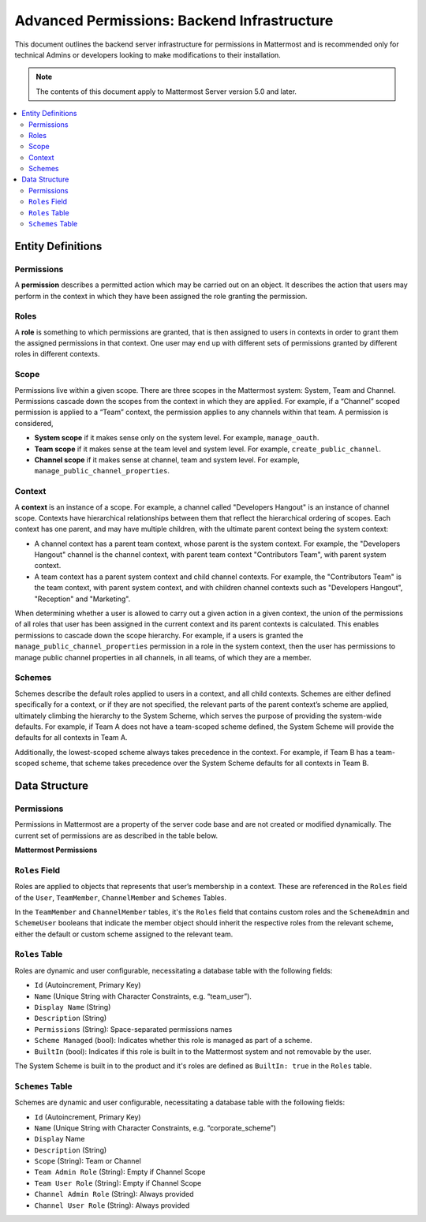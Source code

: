 Advanced Permissions: Backend Infrastructure
=============================================

This document outlines the backend server infrastructure for permissions in Mattermost and is recommended only for technical Admins or developers looking to make modifications to their installation.


.. note::

  The contents of this document apply to Mattermost Server version 5.0 and later. 


.. contents::
  :backlinks: top
  :local:
  
Entity Definitions
--------------------

Permissions
~~~~~~~~~~~~

A **permission** describes a permitted action which may be carried out on an object. It describes the action that users may perform in the context in which they have been assigned the role granting the permission.

Roles
~~~~~~

A **role** is something to which permissions are granted, that is then assigned to users in contexts in order to grant them the assigned permissions in that context. One user may end up with different sets of permissions granted by different roles in different contexts.

Scope
~~~~~~

Permissions live within a given scope. There are three scopes in the Mattermost system: System, Team and Channel. Permissions cascade down the scopes from the context in which they are applied. For example, if a “Channel” scoped permission is applied to a “Team” context, the permission applies to any channels within that team. A permission is considered,

- **System scope** if it makes sense only on the system level. For example, ``manage_oauth``.
- **Team scope** if it makes sense at the team level and system level. For example, ``create_public_channel``.
- **Channel scope** if it makes sense at channel, team and system level. For example, ``manage_public_channel_properties``.

Context
~~~~~~~~

A **context** is an instance of a scope. For example, a channel called "Developers Hangout" is an instance of channel scope. Contexts have hierarchical relationships between them that reflect the hierarchical ordering of scopes. Each context has one parent, and may have multiple children, with the ultimate parent context being the system context:

- A channel context has a parent team context, whose parent is the system context. For example, the "Developers Hangout" channel is the channel context, with parent team context "Contributors Team", with parent system context.
- A team context has a parent system context and child channel contexts. For example, the "Contributors Team" is the team context, with parent system context, and with children channel contexts such as "Developers Hangout", "Reception" and "Marketing".

When determining whether a user is allowed to carry out a given action in a given context, the union of the permissions of all roles that user has been assigned in the current context and its parent contexts is calculated. This enables permissions to cascade down the scope hierarchy. For example, if a users is granted the ``manage_public_channel_properties`` permission in a role in the system context, then the user has permissions to manage public channel properties in all channels, in all teams, of which they are a member.

Schemes
~~~~~~~~~

Schemes describe the default roles applied to users in a context, and all child contexts. Schemes are either defined specifically for a context, or if they are not specified, the relevant parts of the parent context’s scheme are applied, ultimately climbing the hierarchy to the System Scheme, which serves the purpose of providing the system-wide defaults. For example, if Team A does not have a team-scoped scheme defined, the System Scheme will provide the defaults for all contexts in Team A.

Additionally, the lowest-scoped scheme always takes precedence in the context. For example, if Team B has a team-scoped scheme, that scheme takes precedence over the System Scheme defaults for all contexts in Team B. 

Data Structure
----------------

Permissions
~~~~~~~~~~~~

Permissions in Mattermost are a property of the server code base and are not created or modified dynamically. The current set of permissions are as described in the table below.

**Mattermost Permissions**

+-----------------------------------+---------+---------------------------------------------------------------------------------------------------------------------------------------------------------------------------------------------------+
| Name (i18n)                       | Scope   | Description                                                                                                                                                                                       |
+===================================+=========+===================================================================================================================================================================================================+
| invite_user                       | team    | Invite users to the team using Send Email Invite or Get Team Invite Link.                                                                                                                         |
+-----------------------------------+---------+---------------------------------------------------------------------------------------------------------------------------------------------------------------------------------------------------+
| add_user_to_team                  | team    | Add existing server users to the current team.                                                                                                                                                    |
+-----------------------------------+---------+---------------------------------------------------------------------------------------------------------------------------------------------------------------------------------------------------+
| use_slash_commands                | channel | Use slash commands.                                                                                                                                                                               |
+-----------------------------------+---------+---------------------------------------------------------------------------------------------------------------------------------------------------------------------------------------------------+
| manage_slash_commands             | system  | Create, edit and delete your own slash commands.                                                                                                                                                  |
+-----------------------------------+---------+---------------------------------------------------------------------------------------------------------------------------------------------------------------------------------------------------+
| manage_others_slash_commands      | system  | Edit or delete other users slash commands.                                                                                                                                                        |
+-----------------------------------+---------+---------------------------------------------------------------------------------------------------------------------------------------------------------------------------------------------------+
| create_public_channel             | team    | Create public channels.                                                                                                                                                                           |
+-----------------------------------+---------+---------------------------------------------------------------------------------------------------------------------------------------------------------------------------------------------------+
| create_private_channel            | team    | Create private channels.                                                                                                                                                                          |
+-----------------------------------+---------+---------------------------------------------------------------------------------------------------------------------------------------------------------------------------------------------------+
| manage_public_channel_members     | channel | Manage public channel members.                                                                                                                                                                    |
+-----------------------------------+---------+---------------------------------------------------------------------------------------------------------------------------------------------------------------------------------------------------+
| manage_private_channel_members    | channel | Manage private channel members.                                                                                                                                                                   |
+-----------------------------------+---------+---------------------------------------------------------------------------------------------------------------------------------------------------------------------------------------------------+
| assign_system_admin_role          | system  | Grant other users System Admin role.                                                                                                                                                              |
+-----------------------------------+---------+---------------------------------------------------------------------------------------------------------------------------------------------------------------------------------------------------+
| manage_roles                      | system  | Manage other users system-wide roles.                                                                                                                                                             |
+-----------------------------------+---------+---------------------------------------------------------------------------------------------------------------------------------------------------------------------------------------------------+
| manage_team_roles                 | team    | Add and remove team members.                                                                                                                                                                      |
+-----------------------------------+---------+---------------------------------------------------------------------------------------------------------------------------------------------------------------------------------------------------+
| manage_channel_roles              | channel | Add and remove channel members.                                                                                                                                                                   |
+-----------------------------------+---------+---------------------------------------------------------------------------------------------------------------------------------------------------------------------------------------------------+
| manage_system                     | system  | Access to System Console.                                                                                                                                                                         |
+-----------------------------------+---------+---------------------------------------------------------------------------------------------------------------------------------------------------------------------------------------------------+
| create_direct_channel             | system  | Open direct message channels.                                                                                                                                                                     |
+-----------------------------------+---------+---------------------------------------------------------------------------------------------------------------------------------------------------------------------------------------------------+
| create_group_channel              | system  | Open group message channels.                                                                                                                                                                      |
+-----------------------------------+---------+---------------------------------------------------------------------------------------------------------------------------------------------------------------------------------------------------+
| manage_public_channel_properties  | channel | Edit public channel name, header and purpose.                                                                                                                                                     |
+-----------------------------------+---------+---------------------------------------------------------------------------------------------------------------------------------------------------------------------------------------------------+
| manage_private_channel_properties | channel | Edit private channel name, header and purpose.                                                                                                                                                    |
+-----------------------------------+---------+---------------------------------------------------------------------------------------------------------------------------------------------------------------------------------------------------+
| list_team_channels                | team    | List public channels in a team.                                                                                                                                                                   |
+-----------------------------------+---------+---------------------------------------------------------------------------------------------------------------------------------------------------------------------------------------------------+
| join_public_channels              | team    | Join public channels.                                                                                                                                                                             |
+-----------------------------------+---------+---------------------------------------------------------------------------------------------------------------------------------------------------------------------------------------------------+
| delete_public_channel             | channel | Archive public channels.                                                                                                                                                                          |
+-----------------------------------+---------+---------------------------------------------------------------------------------------------------------------------------------------------------------------------------------------------------+
| delete_private_channel            | channel | Archive private channels.                                                                                                                                                                         |
+-----------------------------------+---------+---------------------------------------------------------------------------------------------------------------------------------------------------------------------------------------------------+
| edit_other_users                  | system  | Edit values on the `user` object of other users.                                                                                                                                                  |
+-----------------------------------+---------+---------------------------------------------------------------------------------------------------------------------------------------------------------------------------------------------------+
| read_channel                      | channel | View posts in a channel.                                                                                                                                                                          |
+-----------------------------------+---------+---------------------------------------------------------------------------------------------------------------------------------------------------------------------------------------------------+
| add_reaction                      | channel | Add emoji reactions to posts.                                                                                                                                                                     |
+-----------------------------------+---------+---------------------------------------------------------------------------------------------------------------------------------------------------------------------------------------------------+
| remove_reaction                   | channel | Remove emoji reactions from posts.                                                                                                                                                                |
+-----------------------------------+---------+---------------------------------------------------------------------------------------------------------------------------------------------------------------------------------------------------+
| remove_others_reactions           | channel | Remove other users emoji reactions from posts.                                                                                                                                                    |
+-----------------------------------+---------+---------------------------------------------------------------------------------------------------------------------------------------------------------------------------------------------------+
| permanent_delete_user             | system  | Permanently delete other users.                                                                                                                                                                   |
+-----------------------------------+---------+---------------------------------------------------------------------------------------------------------------------------------------------------------------------------------------------------+
| upload_file                       | system  | Upload file attachements to posts.                                                                                                                                                                |
+-----------------------------------+---------+---------------------------------------------------------------------------------------------------------------------------------------------------------------------------------------------------+
| manage_webhooks                   | team    | Create, edit and delete your own incoming or outgoing webhooks.                                                                                                                                   |
+-----------------------------------+---------+---------------------------------------------------------------------------------------------------------------------------------------------------------------------------------------------------+
| manage_others_webhooks            | team    | Edit and delete other users incoming or outgoing webhooks.                                                                                                                                        |
+-----------------------------------+---------+---------------------------------------------------------------------------------------------------------------------------------------------------------------------------------------------------+
| manage_oauth                      | system  | Create, edit and delete your own OAuth 2.0 apps.                                                                                                                                                  |
+-----------------------------------+---------+---------------------------------------------------------------------------------------------------------------------------------------------------------------------------------------------------+
| manage_system_wide_oauth          | system  | Edit or delete other users' OAuth 2.0 apps.                                                                                                                                                       |
+-----------------------------------+---------+---------------------------------------------------------------------------------------------------------------------------------------------------------------------------------------------------+
| create_post                       | channel | Post in channels.                                                                                                                                                                                 |
+-----------------------------------+---------+---------------------------------------------------------------------------------------------------------------------------------------------------------------------------------------------------+
| edit_post                         | channel | Authors edit their own posts. Edit post time limit is controlled by the ``"PostEditTimeLimit"`` `config <https://docs.mattermost.com/administration/config-settings.html#post-edit-time-limit>`__. |
+-----------------------------------+---------+---------------------------------------------------------------------------------------------------------------------------------------------------------------------------------------------------+
| edit_others_posts                 | channel | Edit other users posts.                                                                                                                                                                           |
+-----------------------------------+---------+---------------------------------------------------------------------------------------------------------------------------------------------------------------------------------------------------+
| delete_post                       | channel | Authors delete their own posts.                                                                                                                                                                   |
+-----------------------------------+---------+---------------------------------------------------------------------------------------------------------------------------------------------------------------------------------------------------+
| delete_others_posts               | channel | Delete other users posts.                                                                                                                                                                         |
+-----------------------------------+---------+---------------------------------------------------------------------------------------------------------------------------------------------------------------------------------------------------+
| remove_user_from_team             | team    | Remove users from team.                                                                                                                                                                           |
+-----------------------------------+---------+---------------------------------------------------------------------------------------------------------------------------------------------------------------------------------------------------+
| create_team                       | system  | Create teams.                                                                                                                                                                                     |
+-----------------------------------+---------+---------------------------------------------------------------------------------------------------------------------------------------------------------------------------------------------------+
| manage_team                       | team    | Access Team Settings.                                                                                                                                                                             |
+-----------------------------------+---------+---------------------------------------------------------------------------------------------------------------------------------------------------------------------------------------------------+
| import_team                       | system  | Import teams in Team Settings.                                                                                                                                                                    |
+-----------------------------------+---------+---------------------------------------------------------------------------------------------------------------------------------------------------------------------------------------------------+
| view_team                         | team    | Read the Team Object                                                                                                                                                                              |
+-----------------------------------+---------+---------------------------------------------------------------------------------------------------------------------------------------------------------------------------------------------------+
| list_users_without_team           | system  | List users without a team.                                                                                                                                                                        |
+-----------------------------------+---------+---------------------------------------------------------------------------------------------------------------------------------------------------------------------------------------------------+
| create_user_access_token          | system  | Create user access tokens.                                                                                                                                                                        |
+-----------------------------------+---------+---------------------------------------------------------------------------------------------------------------------------------------------------------------------------------------------------+
| read_user_access_token            | system  | Read user access tokens by ID.                                                                                                                                                                    |
+-----------------------------------+---------+---------------------------------------------------------------------------------------------------------------------------------------------------------------------------------------------------+
| revoke_user_access_token          | system  | Revoke user access tokens.                                                                                                                                                                        |
+-----------------------------------+---------+---------------------------------------------------------------------------------------------------------------------------------------------------------------------------------------------------+
| manage_jobs                       | system  | Create and cancel jobs.                                                                                                                                                                           |
+-----------------------------------+---------+---------------------------------------------------------------------------------------------------------------------------------------------------------------------------------------------------+

``Roles`` Field
~~~~~~~~~~~~~~~~

Roles are applied to objects that represents that user’s membership in a context. These are referenced in the ``Roles`` field of the ``User``, ``TeamMember``, ``ChannelMember`` and ``Schemes`` Tables.

In the ``TeamMember`` and ``ChannelMember`` tables, it's the ``Roles`` field that contains custom roles and the ``SchemeAdmin`` and ``SchemeUser`` booleans that indicate the member object should inherit the respective roles from the relevant scheme, either the default or custom scheme assigned to the relevant team.

``Roles`` Table
~~~~~~~~~~~~~~~~

Roles are dynamic and user configurable, necessitating a database table with the following fields:

- ``Id`` (Autoincrement, Primary Key)
- ``Name`` (Unique String with Character Constraints, e.g. “team_user”).
- ``Display Name`` (String)
- ``Description`` (String)
- ``Permissions`` (String): Space-separated permissions names
- ``Scheme Managed`` (bool): Indicates whether this role is managed as part of a scheme.
- ``BuiltIn`` (bool): Indicates if this role is built in to the Mattermost system and not removable by the user.

The System Scheme is built in to the product and it's roles are defined as ``BuiltIn: true`` in the ``Roles`` table.

``Schemes`` Table
~~~~~~~~~~~~~~~~~~

Schemes are dynamic and user configurable, necessitating a database table with the following fields:

- ``Id`` (Autoincrement, Primary Key)
- ``Name`` (Unique String with Character Constraints, e.g. “corporate_scheme”)
- ``Display`` Name
- ``Description`` (String)
- ``Scope`` (String): Team or Channel
- ``Team Admin Role`` (String): Empty if Channel Scope
- ``Team User Role`` (String): Empty if Channel Scope
- ``Channel Admin Role`` (String): Always provided
- ``Channel User Role`` (String): Always provided

